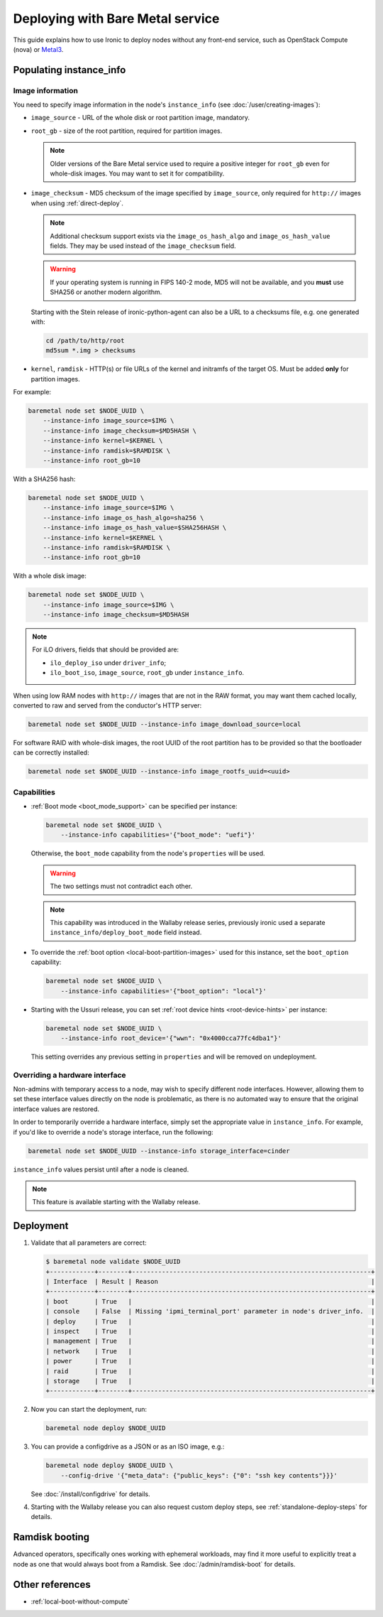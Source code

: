 Deploying with Bare Metal service
=================================

This guide explains how to use Ironic to deploy nodes without any front-end
service, such as OpenStack Compute (nova) or Metal3_.

.. _Metal3: http://metal3.io/

Populating instance_info
------------------------

Image information
~~~~~~~~~~~~~~~~~

You need to specify image information in the node's ``instance_info``
(see :doc:`/user/creating-images`):

* ``image_source`` - URL of the whole disk or root partition image,
  mandatory.

* ``root_gb`` - size of the root partition, required for partition images.

  .. note::
     Older versions of the Bare Metal service used to require a positive
     integer for ``root_gb`` even for whole-disk images. You may want to set
     it for compatibility.

* ``image_checksum`` - MD5 checksum of the image specified by
  ``image_source``, only required for ``http://`` images when using
  :ref:`direct-deploy`.

  .. note::
     Additional checksum support exists via the ``image_os_hash_algo`` and
     ``image_os_hash_value`` fields. They may be used instead of the
     ``image_checksum`` field.

  .. warning::
     If your operating system is running in FIPS 140-2 mode, MD5 will not be
     available, and you **must** use SHA256 or another modern algorithm.

  Starting with the Stein release of ironic-python-agent can also be a URL
  to a checksums file, e.g. one generated with:

  .. code-block:: shell

     cd /path/to/http/root
     md5sum *.img > checksums

* ``kernel``, ``ramdisk`` - HTTP(s) or file URLs of the kernel and
  initramfs of the target OS. Must be added **only** for partition images.

For example:

.. code-block:: shell

 baremetal node set $NODE_UUID \
     --instance-info image_source=$IMG \
     --instance-info image_checksum=$MD5HASH \
     --instance-info kernel=$KERNEL \
     --instance-info ramdisk=$RAMDISK \
     --instance-info root_gb=10

With a SHA256 hash:

.. code-block:: shell

 baremetal node set $NODE_UUID \
     --instance-info image_source=$IMG \
     --instance-info image_os_hash_algo=sha256 \
     --instance-info image_os_hash_value=$SHA256HASH \
     --instance-info kernel=$KERNEL \
     --instance-info ramdisk=$RAMDISK \
     --instance-info root_gb=10

With a whole disk image:

.. code-block:: shell

 baremetal node set $NODE_UUID \
     --instance-info image_source=$IMG \
     --instance-info image_checksum=$MD5HASH

.. note::
   For iLO drivers, fields that should be provided are:

   * ``ilo_deploy_iso`` under ``driver_info``;

   * ``ilo_boot_iso``, ``image_source``, ``root_gb`` under ``instance_info``.

When using low RAM nodes with ``http://`` images that are not in the RAW
format, you may want them cached locally, converted to raw and served from
the conductor's HTTP server:

.. code-block:: shell

 baremetal node set $NODE_UUID --instance-info image_download_source=local

For software RAID with whole-disk images, the root UUID of the root
partition has to be provided so that the bootloader can be correctly
installed:

.. code-block:: shell

 baremetal node set $NODE_UUID --instance-info image_rootfs_uuid=<uuid>

Capabilities
~~~~~~~~~~~~

* :ref:`Boot mode <boot_mode_support>` can be specified per instance:

  .. code-block:: shell

    baremetal node set $NODE_UUID \
        --instance-info capabilities='{"boot_mode": "uefi"}'

  Otherwise, the ``boot_mode`` capability from the node's ``properties`` will
  be used.

  .. warning::
        The two settings must not contradict each other.

  .. note::
     This capability was introduced in the Wallaby release series,
     previously ironic used a separate ``instance_info/deploy_boot_mode``
     field instead.

* To override the :ref:`boot option <local-boot-partition-images>` used for
  this instance, set the ``boot_option`` capability:

  .. code-block:: shell

    baremetal node set $NODE_UUID \
        --instance-info capabilities='{"boot_option": "local"}'

* Starting with the Ussuri release, you can set :ref:`root device hints
  <root-device-hints>` per instance:

  .. code-block:: shell

    baremetal node set $NODE_UUID \
        --instance-info root_device='{"wwn": "0x4000cca77fc4dba1"}'

  This setting overrides any previous setting in ``properties`` and will be
  removed on undeployment.

Overriding a hardware interface
~~~~~~~~~~~~~~~~~~~~~~~~~~~~~~~

Non-admins with temporary access to a node, may wish to specify different node
interfaces. However, allowing them to set these interface values directly on
the node is problematic, as there is no automated way to ensure that the
original interface values are restored.

In order to temporarily override a hardware interface, simply set the
appropriate value in ``instance_info``. For example, if you'd like to
override a node's storage interface, run the following:

.. code-block:: shell

  baremetal node set $NODE_UUID --instance-info storage_interface=cinder

``instance_info`` values persist until after a node is cleaned.

.. note::
   This feature is available starting with the Wallaby release.

Deployment
----------

#. Validate that all parameters are correct:

   .. code-block:: console

    $ baremetal node validate $NODE_UUID
    +------------+--------+----------------------------------------------------------------+
    | Interface  | Result | Reason                                                         |
    +------------+--------+----------------------------------------------------------------+
    | boot       | True   |                                                                |
    | console    | False  | Missing 'ipmi_terminal_port' parameter in node's driver_info.  |
    | deploy     | True   |                                                                |
    | inspect    | True   |                                                                |
    | management | True   |                                                                |
    | network    | True   |                                                                |
    | power      | True   |                                                                |
    | raid       | True   |                                                                |
    | storage    | True   |                                                                |
    +------------+--------+----------------------------------------------------------------+

#. Now you can start the deployment, run:

   .. code-block:: shell

    baremetal node deploy $NODE_UUID

#. You can provide a configdrive as a JSON or as an ISO image, e.g.:

   .. code-block:: shell

    baremetal node deploy $NODE_UUID \
        --config-drive '{"meta_data": {"public_keys": {"0": "ssh key contents"}}}'

   See :doc:`/install/configdrive` for details.

#. Starting with the Wallaby release you can also request custom deploy steps,
   see :ref:`standalone-deploy-steps` for details.

Ramdisk booting
---------------

Advanced operators, specifically ones working with ephemeral workloads,
may find it more useful to explicitly treat a node as one that would always
boot from a Ramdisk. See :doc:`/admin/ramdisk-boot` for details.

Other references
----------------

* :ref:`local-boot-without-compute`
